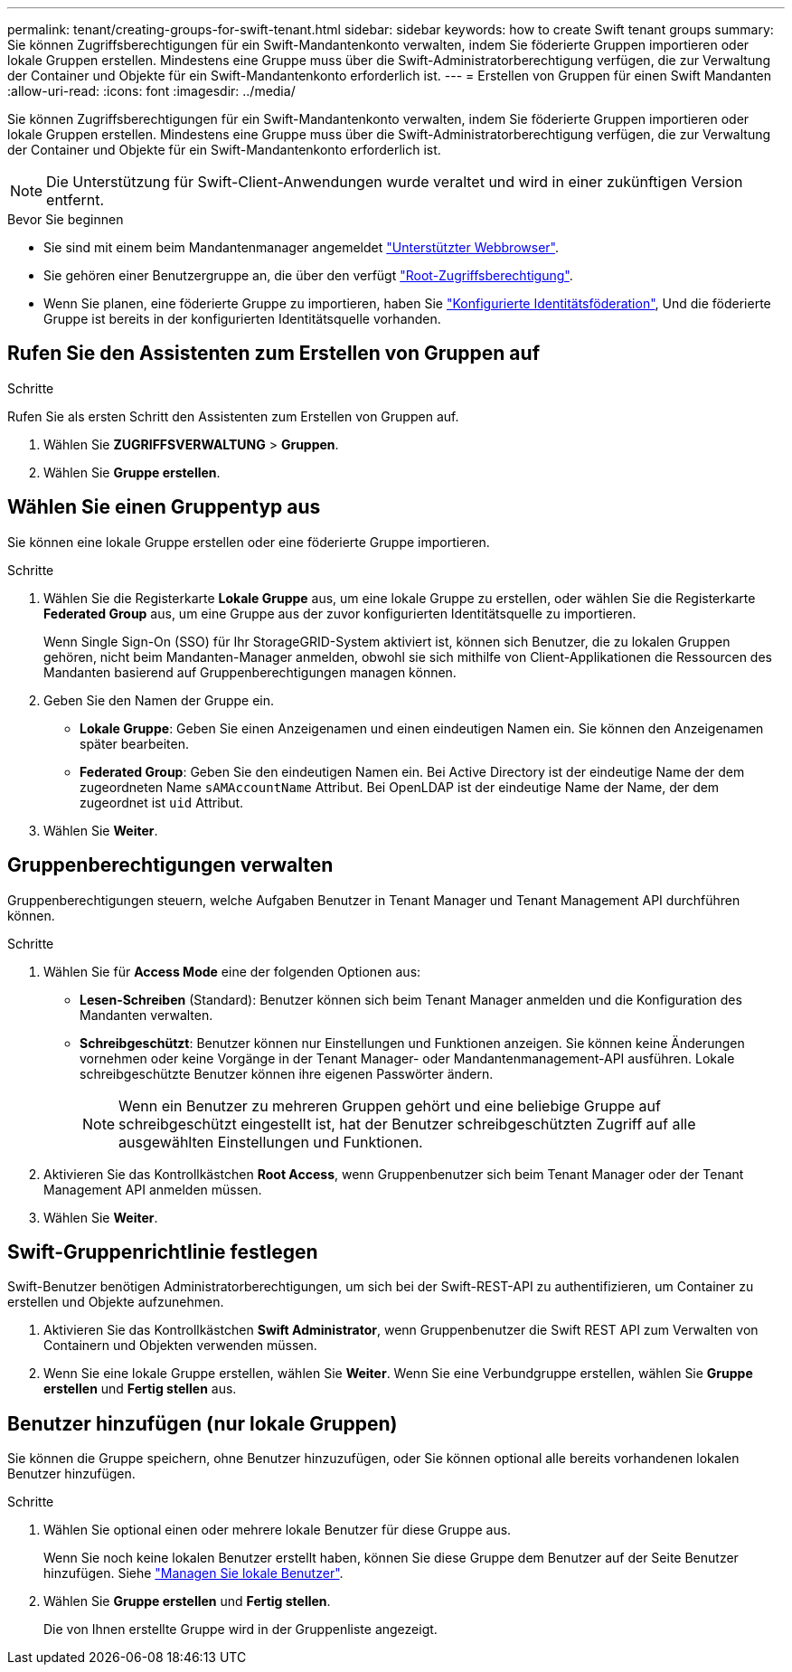 ---
permalink: tenant/creating-groups-for-swift-tenant.html 
sidebar: sidebar 
keywords: how to create Swift tenant groups 
summary: Sie können Zugriffsberechtigungen für ein Swift-Mandantenkonto verwalten, indem Sie föderierte Gruppen importieren oder lokale Gruppen erstellen. Mindestens eine Gruppe muss über die Swift-Administratorberechtigung verfügen, die zur Verwaltung der Container und Objekte für ein Swift-Mandantenkonto erforderlich ist. 
---
= Erstellen von Gruppen für einen Swift Mandanten
:allow-uri-read: 
:icons: font
:imagesdir: ../media/


[role="lead"]
Sie können Zugriffsberechtigungen für ein Swift-Mandantenkonto verwalten, indem Sie föderierte Gruppen importieren oder lokale Gruppen erstellen. Mindestens eine Gruppe muss über die Swift-Administratorberechtigung verfügen, die zur Verwaltung der Container und Objekte für ein Swift-Mandantenkonto erforderlich ist.


NOTE: Die Unterstützung für Swift-Client-Anwendungen wurde veraltet und wird in einer zukünftigen Version entfernt.

.Bevor Sie beginnen
* Sie sind mit einem beim Mandantenmanager angemeldet link:../admin/web-browser-requirements.html["Unterstützter Webbrowser"].
* Sie gehören einer Benutzergruppe an, die über den verfügt link:tenant-management-permissions.html["Root-Zugriffsberechtigung"].
* Wenn Sie planen, eine föderierte Gruppe zu importieren, haben Sie link:using-identity-federation.html["Konfigurierte Identitätsföderation"], Und die föderierte Gruppe ist bereits in der konfigurierten Identitätsquelle vorhanden.




== Rufen Sie den Assistenten zum Erstellen von Gruppen auf

.Schritte
Rufen Sie als ersten Schritt den Assistenten zum Erstellen von Gruppen auf.

. Wählen Sie *ZUGRIFFSVERWALTUNG* > *Gruppen*.
. Wählen Sie *Gruppe erstellen*.




== Wählen Sie einen Gruppentyp aus

Sie können eine lokale Gruppe erstellen oder eine föderierte Gruppe importieren.

.Schritte
. Wählen Sie die Registerkarte *Lokale Gruppe* aus, um eine lokale Gruppe zu erstellen, oder wählen Sie die Registerkarte *Federated Group* aus, um eine Gruppe aus der zuvor konfigurierten Identitätsquelle zu importieren.
+
Wenn Single Sign-On (SSO) für Ihr StorageGRID-System aktiviert ist, können sich Benutzer, die zu lokalen Gruppen gehören, nicht beim Mandanten-Manager anmelden, obwohl sie sich mithilfe von Client-Applikationen die Ressourcen des Mandanten basierend auf Gruppenberechtigungen managen können.

. Geben Sie den Namen der Gruppe ein.
+
** *Lokale Gruppe*: Geben Sie einen Anzeigenamen und einen eindeutigen Namen ein. Sie können den Anzeigenamen später bearbeiten.
** *Federated Group*: Geben Sie den eindeutigen Namen ein. Bei Active Directory ist der eindeutige Name der dem zugeordneten Name `sAMAccountName` Attribut. Bei OpenLDAP ist der eindeutige Name der Name, der dem zugeordnet ist `uid` Attribut.


. Wählen Sie *Weiter*.




== Gruppenberechtigungen verwalten

Gruppenberechtigungen steuern, welche Aufgaben Benutzer in Tenant Manager und Tenant Management API durchführen können.

.Schritte
. Wählen Sie für *Access Mode* eine der folgenden Optionen aus:
+
** *Lesen-Schreiben* (Standard): Benutzer können sich beim Tenant Manager anmelden und die Konfiguration des Mandanten verwalten.
** *Schreibgeschützt*: Benutzer können nur Einstellungen und Funktionen anzeigen. Sie können keine Änderungen vornehmen oder keine Vorgänge in der Tenant Manager- oder Mandantenmanagement-API ausführen. Lokale schreibgeschützte Benutzer können ihre eigenen Passwörter ändern.
+

NOTE: Wenn ein Benutzer zu mehreren Gruppen gehört und eine beliebige Gruppe auf schreibgeschützt eingestellt ist, hat der Benutzer schreibgeschützten Zugriff auf alle ausgewählten Einstellungen und Funktionen.



. Aktivieren Sie das Kontrollkästchen *Root Access*, wenn Gruppenbenutzer sich beim Tenant Manager oder der Tenant Management API anmelden müssen.
. Wählen Sie *Weiter*.




== Swift-Gruppenrichtlinie festlegen

Swift-Benutzer benötigen Administratorberechtigungen, um sich bei der Swift-REST-API zu authentifizieren, um Container zu erstellen und Objekte aufzunehmen.

. Aktivieren Sie das Kontrollkästchen *Swift Administrator*, wenn Gruppenbenutzer die Swift REST API zum Verwalten von Containern und Objekten verwenden müssen.
. Wenn Sie eine lokale Gruppe erstellen, wählen Sie *Weiter*. Wenn Sie eine Verbundgruppe erstellen, wählen Sie *Gruppe erstellen* und *Fertig stellen* aus.




== Benutzer hinzufügen (nur lokale Gruppen)

Sie können die Gruppe speichern, ohne Benutzer hinzuzufügen, oder Sie können optional alle bereits vorhandenen lokalen Benutzer hinzufügen.

.Schritte
. Wählen Sie optional einen oder mehrere lokale Benutzer für diese Gruppe aus.
+
Wenn Sie noch keine lokalen Benutzer erstellt haben, können Sie diese Gruppe dem Benutzer auf der Seite Benutzer hinzufügen. Siehe link:../tenant/managing-local-users.html["Managen Sie lokale Benutzer"].

. Wählen Sie *Gruppe erstellen* und *Fertig stellen*.
+
Die von Ihnen erstellte Gruppe wird in der Gruppenliste angezeigt.


